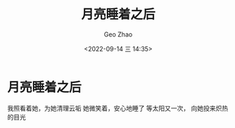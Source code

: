 #+TITLE: 月亮睡着之后
#+DATE: <2022-09-14 三 14:35>
#+AUTHOR: Geo Zhao

* 月亮睡着之后

我照看着她，为她清理云垢
她微笑着，安心地睡了
等太阳又一次，
向她投来炽热的目光
